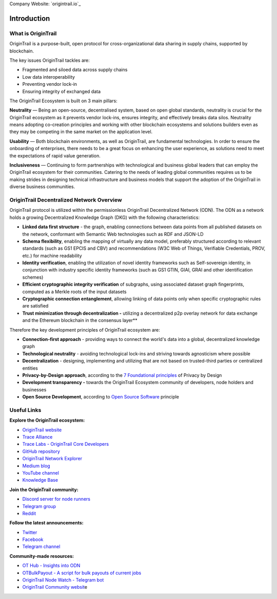 ..  _introduction:

Company Website: `origintrail.io`_

Introduction
============

What is OriginTrail
------------

OriginTrail is a purpose-built, open protocol for cross-organizational data sharing in supply chains, supported by blockchain.

 

The key issues OriginTrail tackles are: 

-  Fragmented and siloed data across supply chains
-  Low data interoperability
-  Preventing vendor lock-in
-  Ensuring integrity of exchanged data

 

The OriginTrail Ecosystem is built on 3 main pillars:
 

**Neutrality**\  — Being an open-source, decentralised system, based on open global standards, neutrality is crucial for the OriginTrail ecosystem as it prevents vendor lock-ins, ensures integrity, and effectively breaks data silos. Neutrality means adopting co-creation principles and working with other blockchain ecosystems and solutions builders even as they may be competing in the same market on the application level.

**Usability**\  — Both blockchain environments, as well as OriginTrail, are fundamental technologies. In order to ensure the onboarding of enterprises, there needs to be a great focus on enhancing the user experience, as solutions need to meet the expectations of rapid value generation.

**Inclusiveness**\  — Continuing to form partnerships with technological and business global leaders that can employ the OriginTrail ecosystem for their communities. Catering to the needs of leading global communities requires us to be making strides in designing technical infrastructure and business models that support the adoption of the OriginTrail in diverse business communities.


OriginTrail Decentralized Network Overview
------------------------------------------


OriginTrail protocol is utilized within the permissionless OriginTrail Decentralized Network (ODN). The ODN as a network holds a growing Decentralized Knowledge Graph (DKG) with the following characteristics:

 

-  **Linked data first structure**\  - the graph, enabling connections between data points from all published datasets on the network, conformant with Semantic Web technologies such as RDF and JSON-LD
-  **Schema flexibility**\ , enabling the mapping of virtually any data model, preferably structured according to relevant standards (such as GS1 EPCIS and CBV) and recommendations (W3C Web of Things, Verifiable Credentials, PROV, etc.) for machine readability
-  **Identity verification**\ , enabling the utilization of novel identity frameworks such as Self-sovereign identity, in conjunction with industry specific identity frameworks (such as GS1 GTIN, GIAI, GRAI and other identification schemes)
-  **Efficient cryptographic integrity verification**\  of subgraphs, using associated dataset graph fingerprints, computed as a Merkle roots of the input datasets
-  **Cryptographic connection entanglement**\ , allowing linking of data points only when specific cryptographic rules are satisfied
-  **Trust minimization through decentralization -** utilizing a decentralized p2p overlay network for data exchange and the Ethereum blockchain in the consensus layer**


Therefore the key development principles of OriginTrail ecosystem are:

-  **Connection-first approach** - providing ways to connect the world's data into a global, decentralized knowledge graph
-  **Technological neutrality**\  - avoiding technological lock-ins and striving towards agnosticism where possible
-  **Decentralization**\  - designing, implementing and utilizing that are not based on trusted-third parties or centralized entities 
-  **Privacy-by-Design approach**\ , according to the \ `7 Foundational principles <https://www.ipc.on.ca/wp-content/uploads/Resources/7foundationalprinciples.pdf>`__\  of Privacy by Design
-  **Development transparency -** towards the OriginTrail Ecosystem community of developers, node holders and businesses
-  **Open Source Development**\ , according to \ `Open Source Software <https://en.wikipedia.org/wiki/Open-source_model>`__\  principle


Useful Links
------------

**Explore the OriginTrail ecosystem:**

-  `OriginTrail website <https://origintrail.io/>`__
-  `Trace Alliance <https://alliance.origintrail.io/>`__
-  `Trace Labs - OriginTrail Core Developers <https://tracelabs.io/>`__
-  `GitHub repository <https://github.com/origintrail>`__
-  `OriginTrail Network Explorer <https://explorer.origintrail.io/>`__
-  `Medium blog <https://medium.com/origintrail>`__
-  `YouTube channel <https://www.youtube.com/c/OriginTrail>`__
-  `Knowledge Base <https://knowledge-base.origintrail.io/>`__

 

**Join the OriginTrail community:**

-  `Discord server for node runners <https://discordapp.com/invite/FCgYk2S>`__
-  `Telegram group <https://t.me/origintrail>`__
-  `Reddit <https://www.reddit.com/r/OriginTrail/>`__

 

**Follow the latest announcements:**

-  `Twitter <https://twitter.com/origin_trail>`__
-  `Facebook <https://www.facebook.com/origintrail/>`__
-  `Telegram channel <https://t.me/origintrail_info>`__

 
**Community-made resources:**

-  `OT Hub - Insights into ODN <https://othub.origin-trail.network/dashboard>`__
-  `OTBulkPayout - A script for bulk payouts of current jobs <https://github.com/Guinnessstache/OTBulkPayout/blob/master/README.md>`__
-  `OriginTrail Node Watch - Telegram bot <https://github.com/bottomshorter/OriginTrail-Node-Watch>`__
-  `OriginTrail Community websit <https://origintrail.community/>`__\ e